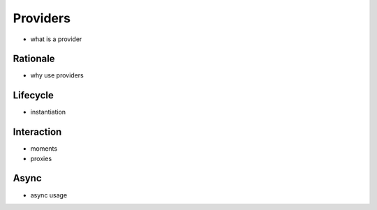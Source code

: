 Providers
=========

- what is a provider

Rationale
---------

- why use providers

Lifecycle
---------

- instantiation

Interaction
-----------

- moments
- proxies

Async
-----

- async usage

